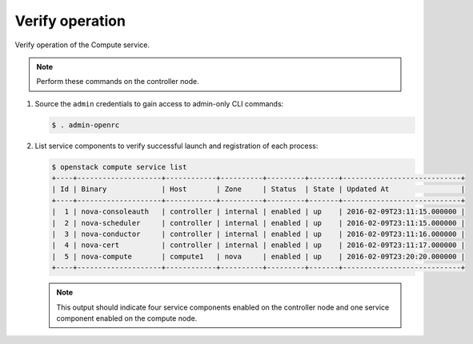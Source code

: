 Verify operation
~~~~~~~~~~~~~~~~

Verify operation of the Compute service.

.. note::

   Perform these commands on the controller node.

#. Source the ``admin`` credentials to gain access to
   admin-only CLI commands:

   .. code-block:: console

      $ . admin-openrc

#. List service components to verify successful launch and
   registration of each process:

   .. code-block:: console

      $ openstack compute service list
      +----+--------------------+------------+----------+---------+-------+----------------------------+
      | Id | Binary             | Host       | Zone     | Status  | State | Updated At                 |
      +----+--------------------+------------+----------+---------+-------+----------------------------+
      |  1 | nova-consoleauth   | controller | internal | enabled | up    | 2016-02-09T23:11:15.000000 |
      |  2 | nova-scheduler     | controller | internal | enabled | up    | 2016-02-09T23:11:15.000000 |
      |  3 | nova-conductor     | controller | internal | enabled | up    | 2016-02-09T23:11:16.000000 |
      |  4 | nova-cert          | controller | internal | enabled | up    | 2016-02-09T23:11:17.000000 |
      |  5 | nova-compute       | compute1   | nova     | enabled | up    | 2016-02-09T23:20:20.000000 |
      +----+--------------------+------------+----------+---------+-------+----------------------------+

   .. note::

      This output should indicate four service components enabled on
      the controller node and one service component enabled on the
      compute node.
